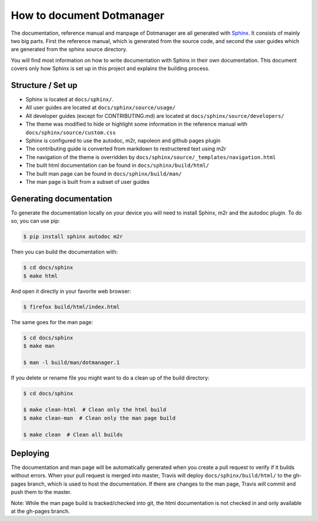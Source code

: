 ==========================
How to document Dotmanager
==========================

The documentation, reference manual and manpage of Dotmanager are all generated with
Sphinx_. It consists of mainly two big parts. First the reference manual, which
is generated from the source code, and second the user guides which are generated
from the sphinx source directory.

You will find most information on how to write documentation with Sphinx in
their own documentation. This document covers only how Sphinx is set up in this
project and explains the building process.


Structure / Set up
==================

- Sphinx is located at ``docs/sphinx/``.
- All user guides are located at ``docs/sphinx/source/usage/``
- All developer guides (except for CONTRIBUTING.md) are located at
  ``docs/sphinx/source/developers/``
- The theme was modified to hide or highlight some information in the reference
  manual with ``docs/sphinx/source/custom.css``
- Sphinx is configured to use the autodoc, m2r, napoleon and github pages plugin
- The contributing guide is converted from markdown to restructered text using m2r
- The navigation of the theme is overridden by ``docs/sphinx/source/_templates/navigation.html``
- The built html documentation can be found in ``docs/sphinx/build/html/``
- The built man page can be found in ``docs/sphinx/build/man/``
- The man page is built from a subset of user guides


Generating documentation
========================

To generate the documentation locally on your device you will need to install Sphinx,
m2r and the autodoc plugin. To do so, you can use pip:

.. code:: bash

    $ pip install sphinx autodoc m2r

Then you can build the documentation with:

.. code:: bash

    $ cd docs/sphinx
    $ make html

And open it directly in your favorite web browser:

.. code:: bash

    $ firefox build/html/index.html

The same goes for the man page:

.. code:: bash

    $ cd docs/sphinx
    $ make man

    $ man -l build/man/dotmanager.1

If you delete or rename file you might want to do a clean up of the build directory:

.. code:: bash

    $ cd docs/sphinx

    $ make clean-html  # Clean only the html build
    $ make clean-man  # Clean only the man page build

    $ make clean  # Clean all builds


Deploying
=========

The documentation and man page will be automatically generated when you create a pull
request to verify if it builds without errors. When your pull request is merged
into master, Travis will deploy ``docs/sphinx/build/html/`` to the gh-pages branch,
which is used to host the documentation.
If there are changes to the man page, Travis will commit and push them to the master.

Note: While the man page build is tracked/checked into git, the html documentation is
not checked in and only available at the gh-pages branch.


.. _Sphinx: http://www.sphinx-doc.org/en/master/index.html
